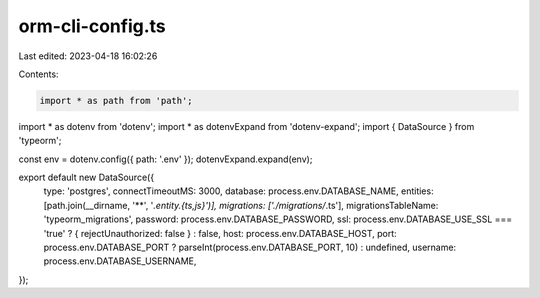 orm-cli-config.ts
=================

Last edited: 2023-04-18 16:02:26

Contents:

.. code-block:: ts

    import * as path from 'path';

import * as dotenv from 'dotenv';
import * as dotenvExpand from 'dotenv-expand';
import { DataSource } from 'typeorm';

const env = dotenv.config({ path: '.env' });
dotenvExpand.expand(env);

export default new DataSource({
  type: 'postgres',
  connectTimeoutMS: 3000,
  database: process.env.DATABASE_NAME,
  entities: [path.join(__dirname, '**', '*.entity.{ts,js}')],
  migrations: ['./migrations/*.ts'],
  migrationsTableName: 'typeorm_migrations',
  password: process.env.DATABASE_PASSWORD,
  ssl: process.env.DATABASE_USE_SSL === 'true' ? { rejectUnauthorized: false } : false,
  host: process.env.DATABASE_HOST,
  port: process.env.DATABASE_PORT ? parseInt(process.env.DATABASE_PORT, 10) : undefined,
  username: process.env.DATABASE_USERNAME,
});


